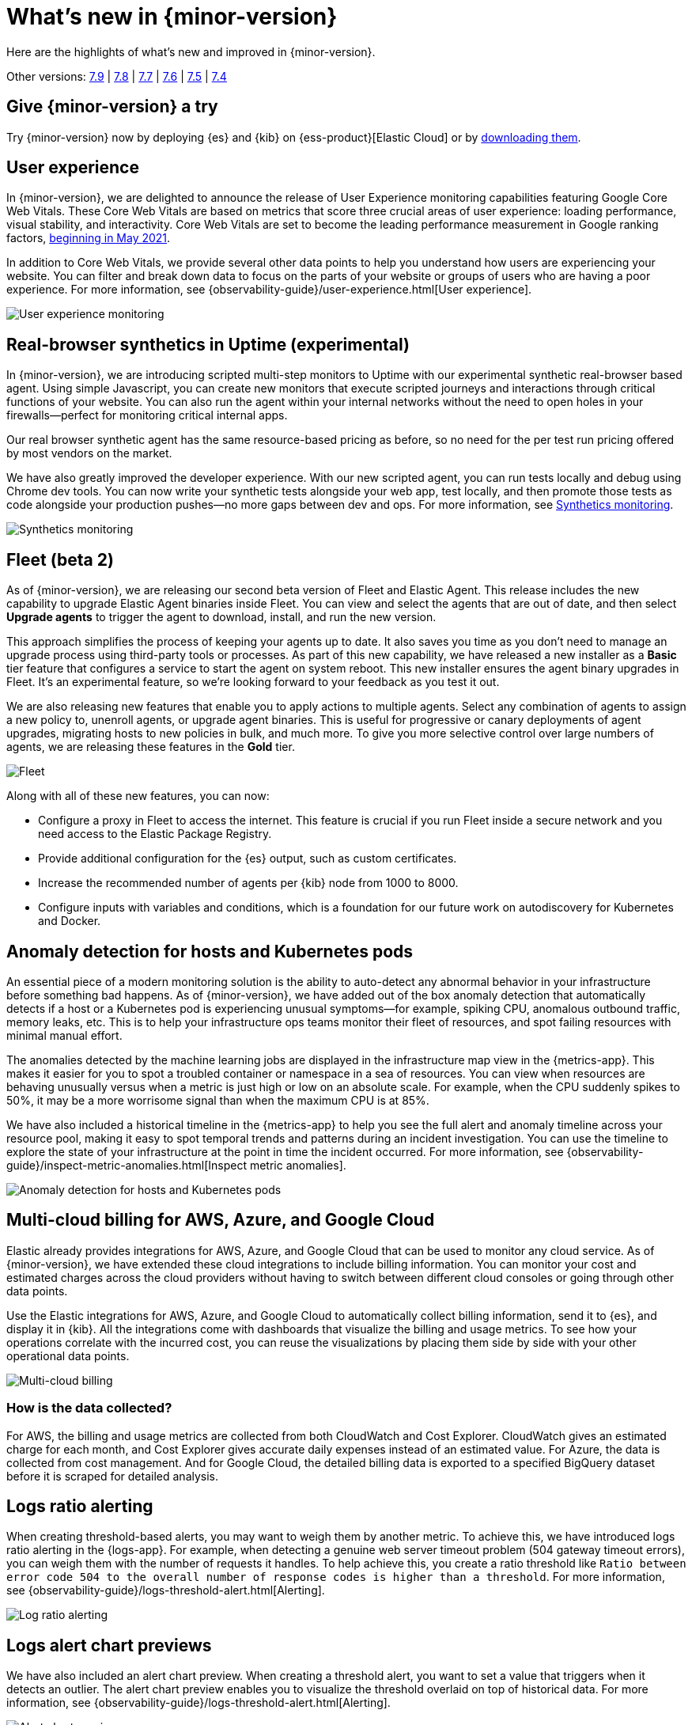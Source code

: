 [[whats-new]]
= What's new in {minor-version}

Here are the highlights of what's new and improved in {minor-version}.

Other versions:
https://www.elastic.co/blog/whats-new-elastic-observability-7-9-0-unified-agent-kpi-overview-dashboard[7.9] |
https://www.elastic.co/blog/elastic-observability-7-8-0-released[7.8] |
https://www.elastic.co/blog/elastic-observability-7-7-0-released[7.7] |
https://www.elastic.co/blog/elastic-observability-7-6-0-released[7.6] |
https://www.elastic.co/blog/elastic-observability-7-5-0-released[7.5] |
https://www.elastic.co/blog/elastic-observability-update-7-4-0[7.4]

[discrete]
== Give {minor-version} a try

Try {minor-version} now by deploying {es} and {kib} on
{ess-product}[Elastic Cloud] or
by https://www.elastic.co/start[downloading them].

// tag::whats-new[]
[discrete]
== User experience

In {minor-version}, we are delighted to announce the release of User Experience monitoring
capabilities featuring Google Core Web Vitals. These Core Web Vitals are based on metrics
that score three crucial areas of user experience: loading performance, visual stability,
and interactivity. Core Web Vitals are set to become the leading performance measurement in Google ranking
factors, https://webmasters.googleblog.com/2020/11/timing-for-page-experience.html[beginning in May 2021].

In addition to Core Web Vitals, we provide several other data points to help you understand
how users are experiencing your website. You can filter and break down data to focus
on the parts of your website or groups of users who are having a poor experience.
For more information, see {observability-guide}/user-experience.html[User experience].

[role="screenshot"]
image::images/user-experience-tab.png[User experience monitoring]

[discrete]
== Real-browser synthetics in Uptime (experimental)

In {minor-version}, we are introducing scripted multi-step monitors to Uptime with our experimental
synthetic real-browser based agent. Using simple Javascript, you can create new monitors that execute
scripted journeys and interactions through critical functions of your website. You can also run the
agent within your internal networks without the need to open holes in your firewalls—perfect for
monitoring critical internal apps.

Our real browser synthetic agent has the same resource-based pricing as before, so no need for the
per test run pricing offered by most vendors on the market.

We have also greatly improved the developer experience. With our new scripted agent, you can run tests
locally and debug using Chrome dev tools. You can now write your synthetic tests alongside your web app,
test locally, and then promote those tests as code alongside your production pushes—no more gaps between
dev and ops. For more information, see https://www.elastic.co/what-is/synthetic-monitoring[Synthetics monitoring].

[role="screenshot"]
image::images/synthetic-monitoring.png[Synthetics monitoring]

[discrete]
== Fleet (beta 2)

As of {minor-version}, we are releasing our second beta version of Fleet and Elastic Agent. This release
includes the new capability to upgrade Elastic Agent binaries inside Fleet. You can view and select the
agents that are out of date, and then select *Upgrade agents* to trigger the agent to download,
install, and run the new version.

This approach simplifies the process of keeping your agents up to date. It also saves you time as you
don’t need to manage an upgrade process using third-party tools or processes. As part of this new
capability, we have released a new installer as a *Basic* tier feature that configures a service to start
the agent on system reboot. This new installer ensures the agent binary upgrades in Fleet. It's an experimental feature,
so we're looking forward to your feedback as you test it out.

We are also releasing new features that enable you to apply actions to multiple agents. Select any
combination of agents to assign a new policy to, unenroll agents, or upgrade agent binaries. This is useful
for progressive or canary deployments of agent upgrades, migrating hosts to new policies in bulk, and much
more. To give you more selective control over large numbers of agents, we are releasing these features in the *Gold* tier.

[role="screenshot"]
image::images/fleet-agents.png[Fleet]

Along with all of these new features, you can now:

* Configure a proxy in Fleet to access the internet. This feature is crucial if you run Fleet inside a
secure network and you need access to the Elastic Package Registry.
* Provide additional configuration for the {es} output, such as custom certificates.
* Increase the recommended number of agents per {kib} node from 1000 to 8000.
* Configure inputs with variables and conditions, which is a foundation for our future work on autodiscovery
for Kubernetes and Docker.

[discrete]
== Anomaly detection for hosts and Kubernetes pods

An essential piece of a modern monitoring solution is the ability to auto-detect any abnormal behavior
in your infrastructure before something bad happens. As of {minor-version}, we have added out of the
box anomaly detection that automatically detects if a host or a Kubernetes pod is experiencing unusual
symptoms—for example, spiking CPU, anomalous outbound traffic, memory leaks, etc. This is to help your
infrastructure ops teams monitor their fleet of resources, and spot failing resources with minimal manual effort.

The anomalies detected by the machine learning jobs are displayed in the infrastructure map view in the {metrics-app}.
This makes it easier for you to spot a troubled container or namespace in a sea of resources. You can view when
resources are behaving unusually versus when a metric is just high or low on an absolute scale. For example,
when the CPU suddenly spikes to 50%, it may be a more worrisome signal than when the maximum CPU is at 85%.

We have also included a historical timeline in the {metrics-app} to help you see the full alert and anomaly
timeline across your resource pool, making it easy to spot temporal trends and patterns during an incident
investigation. You can use the timeline to explore the state of your infrastructure at the point in time the
incident occurred. For more information,
see {observability-guide}/inspect-metric-anomalies.html[Inspect metric anomalies].

[role="screenshot"]
image::images/anomaly-detect-host.png[Anomaly detection for hosts and Kubernetes pods]

[discrete]
== Multi-cloud billing for AWS, Azure, and Google Cloud

Elastic already provides integrations for AWS, Azure, and Google Cloud that can be used to monitor any cloud
service. As of {minor-version}, we have extended these cloud integrations to include billing information. You
can monitor your cost and estimated charges across the cloud providers without having to switch between different
cloud consoles or going through other data points.

Use the Elastic integrations for AWS, Azure, and Google Cloud to automatically collect billing information, send it
to {es}, and display it in {kib}. All the integrations come with dashboards that visualize the billing and usage
metrics. To see how your operations correlate with the incurred cost, you can reuse the visualizations by placing
them side by side with your other operational data points.

[role="screenshot"]
image::images/multi-cloud-billing.png[Multi-cloud billing]

[discrete]
=== How is the data collected?

For AWS, the billing and usage metrics are collected from both CloudWatch and Cost Explorer. CloudWatch gives an
estimated charge for each month, and Cost Explorer gives accurate daily expenses instead of an estimated value.
For Azure, the data is collected from cost management. And for Google Cloud, the detailed billing data is exported
to a specified BigQuery dataset before it is scraped for detailed analysis.

[discrete]
== Logs ratio alerting

When creating threshold-based alerts, you may want to weigh them by another metric. To achieve this, we have
introduced logs ratio alerting in the {logs-app}. For example, when detecting a genuine web server timeout problem
(504 gateway timeout errors), you can weigh them with the number of requests it handles. To help achieve this, you
create a ratio threshold like `Ratio between error code 504 to the overall number of response codes is higher than a threshold`.
For more information, see {observability-guide}/logs-threshold-alert.html[Alerting].

[role="screenshot"]
image::images/log-ratio-alerting.png[Log ratio alerting]

[discrete]
== Logs alert chart previews

We have also included an alert chart preview. When creating a threshold alert, you want to set a value that
triggers when it detects an outlier. The alert chart preview enables you to visualize the threshold overlaid on
top of historical data. For more information, see {observability-guide}/logs-threshold-alert.html[Alerting].

[role="screenshot"]
image::images/alert-chart-preview.png[Alert chart preview]

[discrete]
== Log categorization: quality of datasets warnings

In 7.6.0, we introduced https://www.elastic.co/blog/elastic-logs-7-6-0-released[log categorization], a powerful tool
that works well with machine-generated unstructured data and not as much for free-form text.
In {minor-version}, we have added the ability to identify inadequate datasets for categorization. On the Categories
page of the {logs-app}, a warning is displayed describing the specific dataset that is a misfit for categorization
and provides a link to configure the job for filtering that dataset.

[role="screenshot"]
image::images/log-category-warn.png[Log categorization warnings]

[discrete]
== PCF logs integration (GA)

In 7.7.0 we announced the beta release of the Pivotal Cloud Foundry (PCF) integration, which included an out-of-the-box
PCF operator and developer observability. As of {minor-version}, we have included PCF logs integration. This
follows working closely with customers to test functional and scaling aspects of PCF observability.

[discrete]
== Stack monitoring alerts

The {stack} monitoring features provide a way to keep a pulse on the health and performance of your {es} cluster.
In previous releases, you could use Watcher and create custom alerts on the collected monitoring data.

As of {minor-version}, we have added out-of-the-box {kib} alerts to notify you of potential issues in the {stack}.
Within {kib}, the CPU threshold, Disk Usage, Memory Usage (JVM), and Missing monitoring data alerts are preconfigured
and available for selection. The alerts are also visible alongside your existing Watcher cluster alerts in the
Stack monitoring UI.

Each alert is preconfigured based on the best practices recommended by Elastic. However, you can *Enter setup mode*
and tailor them to meet your specific needs, including alert conditions and actions. Stack monitoring not only helps
you create the alerts but also provides suggestions for investigative workflows to make this a powerful debugging tool.

[role="screenshot"]
image::images/stack-alerts.png[Stack monitoring alerts]

[discrete]
== APM service maps

In 7.7.0, we introduced the service maps functionality into APM, and since then we have added data to make the maps
more actionable. We added health indicators to make it easier for you to determine the health of your instrumented
services and filtering to enable you to slice these maps based on your environments.

As of {minor-version}, we are delighted to announce the general availability of service maps. This release provides
a new layout to the maps. Curved connectors make it easier to visualize the connections between services.

Also, you can drag nodes into a structure that is easier for you to understand. To minimize the noise on the maps
and make them easier to navigate, multiple external service calls are automatically collapsed into groups to
display the relationships between sets of services and external connections.

[role="screenshot"]
image::images/service-map.png[APM service maps]

[discrete]
== Service inventory view with sparkline charts

In {minor-version}, we have added health indicators to the service inventory view. Powered by the APM {ml} integration,
these health indicators help spot services that need attention quickly. In addition to this, we have added a sparkline
chart to the inventory view to help you understand the historical performance of your service.

[role="screenshot"]
image::images/service-inventory.png[Service inventory view]

[discrete]
== Anomaly detection alerts

In {minor-version}, we have made the APM {ml} integration more actionable by adding the capability to create alerts
on this data. While static thresholds are great for creating basic alerts, they can potentially cause a lot of noise
when the underlying data is expected to be bursty. The new alert based on anomaly detection enables you to create alerts
that take bursty or seasonal traffic patterns into account and notify a user only when true anomalies are detected.

[role="screenshot"]
image::images/anomaly-detect-alert.png[Anomaly detection alerts]

[discrete]
== APM PHP agent (beta)

We are excited to introduce the PHP agent as a beta to Elastic APM. With this new agent, you get instant visibility
into the performance of your PHP applications. The addition of the PHP agent now extends our support of all the major
application development languages, which includes Java, .NET, GO, Python, Ruby, and Javascript.

[discrete]
== APM Java agent: Micrometer integration

With the Java agent release 1.18.0, we have added support for automatic metrics collection from Micrometer. The
metrics include cache statistics, thread pools, page hits, and also your custom business-related metrics, such as
revenue which you can view in {kib}. For information on how to set up and start collecting these
metrics, see our {apm-java-ref}/metrics.html#metrics-micrometer[Micrometer documentation].

[discrete]
== OpenTelemetry metrics intake

We extended the https://github.com/open-telemetry/opentelemetry-collector-contrib/tree/master/exporter/elasticexporter[Elastic exporter]
for OpenTelemetry Collector to collect metrics and export them to the APM server. The Elastic OpenTelemetry exporter
now supports both traces and metrics collection. OpenTelemetry metrics help to monitor business KPIs and technical
components that are not auto instrumented by the OpenTelemetry SDK.

Capturing insightful business metrics on applications with OpenTelemetry looks like this:

[source,opentelemetry]
----
// initialize metric
Meter meter = OpenTelemetry.getGlobalMeter("my-frontend");
DoubleCounter orderValueCounter = meter.doubleCounterBuilder("order_value").build();

public void createOrder(HttpServletRequest request) {

   // create order in the database
   ...
   // increment business metrics for monitoring
   orderValueCounter.add(orderPrice);
}
----

[discrete]
== Disk spooling for Beats (beta)

In {minor-version}, we have included the beta release of a new disk {filebeat-ref}/configuring-internal-queue.html[queue]
that stores the pending events on disk rather than the main memory. This enables Beats to queue a larger number of events
than what is possible with the memory queue, and also to save events when a Beat or device restarts. It provides increased
availability and reliability for cases like transient errors of the output; for example, when {es} is not available for some time.

[discrete]
== Enhanced overview page

In {minor-version}, the Observability overview page has been enhanced to include the User Experience chart.

[role="screenshot"]
image::images/obs-overview-ue.png[Enhanced overview page]
// end::whats-new[]
